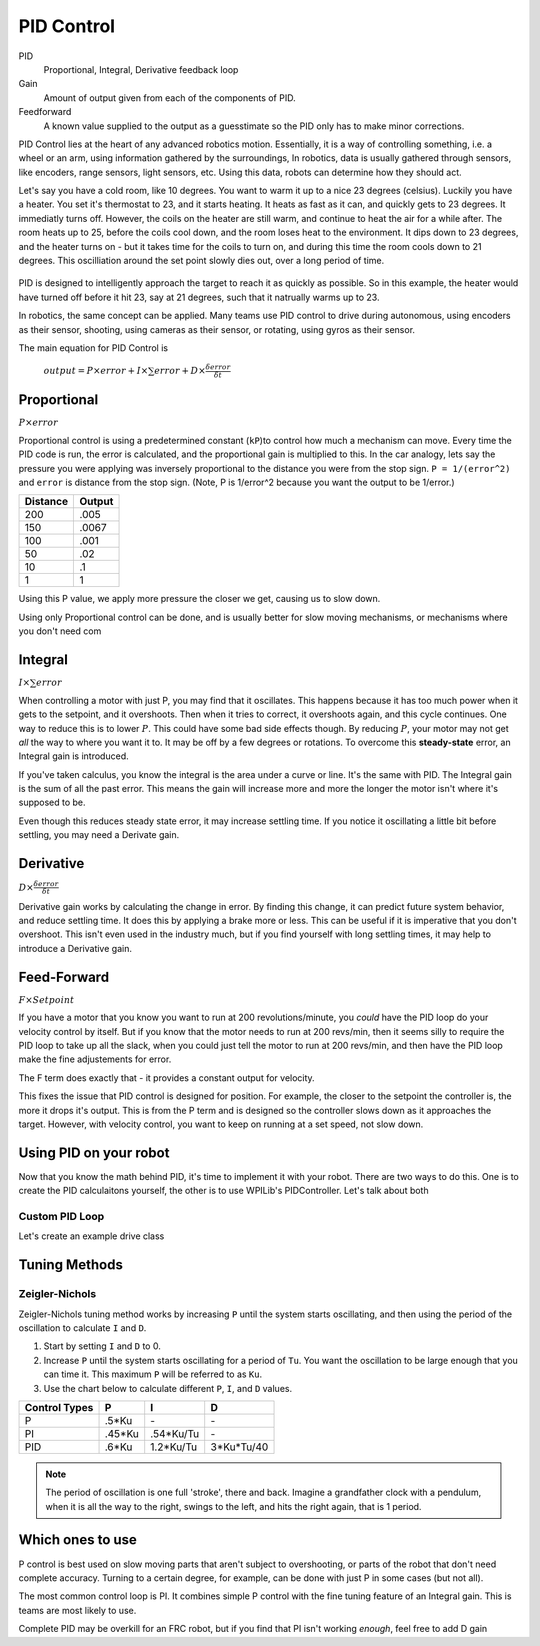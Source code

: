 PID Control
===========

PID
  Proportional, Integral, Derivative feedback loop

Gain
  Amount of output given from each of the components of PID.

Feedforward
  A known value supplied to the output as a guesstimate so the PID only has to make minor corrections.

PID Control lies at the heart of any advanced robotics motion. Essentially, it is a way of controlling something, i.e. a wheel or an arm, using information gathered by the surroundings, In robotics, data is usually gathered through sensors, like encoders, range sensors, light sensors, etc. Using this data, robots can determine how they should act.

Let's say you have a cold room, like 10 degrees. You want to warm it up to a nice 23 degrees (celsius). Luckily you have a heater. You set it's thermostat to 23, and it starts heating. It heats as fast as it can, and quickly gets to 23 degrees. It immediatly turns off. However, the coils on the heater are still warm, and continue to heat the air for a while after. The room heats up to 25, before the coils cool down, and the room loses heat to the environment. It dips down to 23 degrees, and the heater turns on - but it takes time for the coils to turn on, and during this time the room cools down to 21 degrees. This oscilliation around the set point slowly dies out, over a long period of time.

.. figure:: ../control/media/heaterTempGraph.png
    :width: 320px
    :align: center
    :height: 240px
    :alt: Binary Image
    :figclass: align-center

PID is designed to intelligently approach the target to reach it as quickly as possible. So in this example, the heater would have turned off before it hit 23, say at 21 degrees, such that it natrually warms up to 23.

In robotics, the same concept can be applied. Many teams use PID control to drive during autonomous, using encoders as their sensor, shooting, using cameras as their sensor, or rotating, using gyros as their sensor.

The main equation for PID Control is

   :math:`output = P \times error + I \times \sum error + D \times \frac{\delta error}{\delta t}`

Proportional
------------

:math:`P \times error`

Proportional control is using a predetermined constant (``kP``)to control how much a mechanism can move. Every time the PID code is run, the error is calculated, and the proportional gain is multiplied to this. In the car analogy, lets say the pressure you were applying was inversely proportional to the distance you were from the stop sign. ``P = 1/(error^2)`` and ``error`` is distance from the stop sign. (Note, P is 1/error^2 because you want the output to be 1/error.)

========  ======
Distance  Output
========  ======
200        .005
150        .0067
100        .001
50         .02
10         .1
1          1
========  ======

Using this P value, we apply more pressure the closer we get, causing us to slow down.

Using only Proportional control can be done, and is usually better for slow moving mechanisms, or mechanisms where you don't need com

Integral
--------

:math:`I \times \sum error`

When controlling a motor with just P, you may find that it oscillates. This happens because it has too much power when it gets to the setpoint, and it overshoots. Then when it tries to correct, it overshoots again, and this cycle continues. One way to reduce this is to lower :math:`P`. This could have some bad side effects though. By reducing :math:`P`, your motor may not get *all* the way to where you want it to. It may be off by a few degrees or rotations. To overcome this **steady-state** error, an Integral gain is introduced.

If you've taken calculus, you know the integral is the area under a curve or line. It's the same with PID. The Integral gain is the sum of all the past error. This means the gain will increase more and more the longer the motor isn't where it's supposed to be.

Even though this reduces steady state error, it may increase settling time. If you notice it oscillating a little bit before settling, you may need a Derivate gain.

Derivative
----------
:math:`D \times \frac{\delta error}{\delta t}`

Derivative gain works by calculating the change in error. By finding this change, it can predict future system behavior, and reduce settling time. It does this by applying a brake more or less. This can be useful if it is imperative that you don't overshoot. This isn't even used in the industry much, but if you find yourself with long settling times, it may help to introduce a Derivative gain.

Feed-Forward
--------------
:math:`F \times Setpoint`

If you have a motor that you know you want to run at 200 revolutions/minute, you *could* have the PID loop do your velocity control by itself. But if you know that the motor needs to run at 200 revs/min, then it seems silly to require the PID loop to take up all the slack, when you could just tell the motor to run at 200 revs/min, and then have the PID loop make the fine adjustements for error.

The F term does exactly that - it provides a constant output for velocity.

This fixes the issue that PID control is designed for position. For example, the closer to the setpoint the controller is, the more it drops it's output. This is from the P term and is designed so the controller slows down as it approaches the target. However, with velocity control, you want to keep on running at a set speed, not slow down.

Using PID on your robot
-----------------------

Now that you know the math behind PID, it's time to implement it with your robot. There are two ways to do this. One is to create the PID calculaitons yourself, the other is to use WPILib's PIDController. Let's talk about both

Custom PID Loop
^^^^^^^^^^^^^^^

Let's create an example drive class

.. tabs::

    .. code-tab:: java

        public class Drive(){
            int P, I, D = 1;
            int integral, previous_error, setpoint = 0;
            Gyro gyro;
            DifferentialDrive robotDrive;


            public Drive(Gyro gyro){
                this.gyro = gyro;
            }

            public void setSetpoint(int setpoint)
            {
                this.setpoint = setpoint;
            }

            public void PID(){
                error = setpoint - gyro.getAngle(); // Error = Target - Actual
                this.integral += (error*.02); // Integral is increased by the error*time (which is .02 seconds using normal IterativeRobot)
                derivative = (error - this.previous_error) / .02;
                this.rcw = P*error + I*this.integral + D*derivative;
            }

            public void execute()
            {
                PID();
                robotDrive.arcadeDrive(0, rcw);
            }
        }

    .. code-tab:: c++

        class Drive:
        {
            int P, I, D, error, setpoint, rcw;
            public:

            Drive(){
                P, I, D = 0;
                error, setpoint, rcw = 0;

            }

            void setSetpoint(int setpoint){
                this.setpoint = setpoint;
            }
            void PID(){
                error = setpoint - gyro.getAngle() // Error = Target - Actual
                this.integral += (error*.02) // Integral is increased by the error*time (which is .02 seconds using normal IterativeRobot)
                derivative = (error - this.previous_error) / .02
                rcw = P*error + I*self.integral + D*derivative
            }

            void execute(){
                PID();
                robotDrive.arcadeDrive(0, rcw);
            }
        }

    .. code-tab:: py

        class Drive:

            def __init__(leftMotor, rightMotor, gyro):
                self.gyro = gyro
                self.setpoint = 0
                self.robotDrive = wpilib.drive.DifferentialDrive(leftMotor, rightMotor)

                # PID Values
                self.P = 1
                self.I = 1
                self.D = 1

                self.integral = 0
                self.previous_error = 0


            def setSetpoint(self, setpoint):
                self.setpoint = setpoint

            def PID(self):
                """PID for angle control"""
                error = self.setpoint - self.gyro.getAngle() # Error = Target - Actual
                self.integral = integral + (error*.02)
                derivative = (error - self.previous_error) / .02
                self.rcw = self.P*error + self.I*self.integral + self.D*derivative


            def execute(self):
                """Called every iteration of teleopPeriodic"""
                self.PID()
                self.robotDrive.arcadeDrive(0, self.rcw)


Tuning Methods
--------------

Zeigler-Nichols
^^^^^^^^^^^^^^^

Zeigler-Nichols tuning method works by increasing ``P`` until the system starts oscillating, and then using the period of the oscillation to calculate ``I`` and ``D``.

#. Start by setting ``I`` and ``D`` to 0.
#. Increase ``P`` until the system starts oscillating for a period of ``Tu``.  You want the oscillation to be large enough that you can time it. This maximum ``P`` will be referred to as ``Ku``.
#. Use the chart below to calculate different ``P``, ``I``, and ``D`` values.

============= ====== ========= ==========
Control Types P      I         D
============= ====== ========= ==========
P             .5*Ku    \-       \-
PI            .45*Ku .54*Ku/Tu  \-
PID            .6*Ku 1.2*Ku/Tu 3*Ku*Tu/40
============= ====== ========= ==========

.. note::
    The period of oscillation is one full 'stroke', there and back. Imagine a grandfather clock with a pendulum, when it is all the way to the right, swings to the left, and hits the right again, that is 1 period.

Which ones to use
-----------------
P control is best used on slow moving parts that aren't subject to overshooting, or parts of the robot that don't need complete accuracy. Turning to a certain degree, for example, can be done with just P in some cases (but not all).

The most common control loop is PI. It combines simple P control with the fine tuning feature of an Integral gain. This is teams are most likely to use.

Complete PID may be overkill for an FRC robot, but if you find that PI isn't working *enough*, feel free to add D gain
